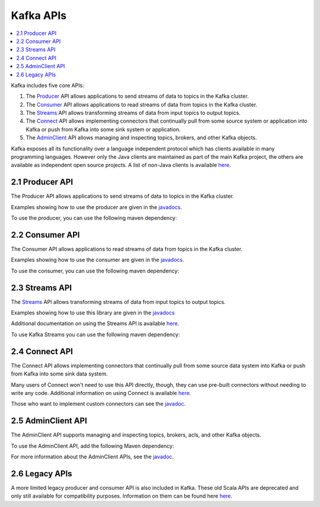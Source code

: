 .. _kafka-api:

Kafka APIs
==========

.. contents::
    :local:

Kafka includes five core APIs:

#. The `Producer <#producerapi>`__ API allows applications to send
   streams of data to topics in the Kafka cluster.
#. The `Consumer <#consumerapi>`__ API allows applications to read
   streams of data from topics in the Kafka cluster.
#. The `Streams <#streamsapi>`__ API allows transforming streams of data
   from input topics to output topics.
#. The `Connect <#connectapi>`__ API allows implementing connectors that
   continually pull from some source system or application into Kafka or
   push from Kafka into some sink system or application.
#. The `AdminClient <#adminapi>`__ API allows managing and inspecting
   topics, brokers, and other Kafka objects.

Kafka exposes all its functionality over a language independent protocol
which has clients available in many programming languages. However only
the Java clients are maintained as part of the main Kafka project, the
others are available as independent open source projects. A list of
non-Java clients is available
`here <https://cwiki.apache.org/confluence/display/KAFKA/Clients>`__.

.. _producerapi:

----------------
2.1 Producer API
----------------

The Producer API allows applications to send streams of data to topics
in the Kafka cluster.

Examples showing how to use the producer are given in the
`javadocs </%7B%7Bversion%7D%7D/javadoc/index.html?org/apache/kafka/clients/producer/KafkaProducer.html>`__.

To use the producer, you can use the following maven dependency:

.. codewithvars:: bash

            <dependency>
                <groupId>org.apache.kafka</groupId>
                <artifactId>kafka-clients</artifactId>
                <version>|release|</version>
            </dependency>
        

.. _ consumerapi:

----------------
2.2 Consumer API
----------------

The Consumer API allows applications to read streams of data from topics
in the Kafka cluster.

Examples showing how to use the consumer are given in the
`javadocs </%7B%7Bversion%7D%7D/javadoc/index.html?org/apache/kafka/clients/consumer/KafkaConsumer.html>`__.

To use the consumer, you can use the following maven dependency:

.. codewithvars:: bash

            <dependency>
                <groupId>org.apache.kafka</groupId>
                <artifactId>kafka-clients</artifactId>
                <version>|release|</version>
            </dependency>
        

.. _streamsapi:

---------------
2.3 Streams API
---------------

The `Streams <#streamsapi>`__ API allows transforming streams of data
from input topics to output topics.

Examples showing how to use this library are given in the
`javadocs </%7B%7Bversion%7D%7D/javadoc/index.html?org/apache/kafka/streams/KafkaStreams.html>`__

Additional documentation on using the Streams API is available
`here </%7B%7Bversion%7D%7D/documentation/streams>`__.

To use Kafka Streams you can use the following maven dependency:

.. codewithvars:: bash

            <dependency>
                <groupId>org.apache.kafka</groupId>
                <artifactId>kafka-streams</artifactId>
                <version>|release|</version>
            </dependency>
        

.. _connectapi:

---------------
2.4 Connect API
---------------

The Connect API allows implementing connectors that continually pull
from some source data system into Kafka or push from Kafka into some
sink data system.

Many users of Connect won't need to use this API directly, though, they
can use pre-built connectors without needing to write any code.
Additional information on using Connect is available
`here </documentation.html#connect>`__.

Those who want to implement custom connectors can see the
`javadoc </%7B%7Bversion%7D%7D/javadoc/index.html?org/apache/kafka/connect>`__.

.. _adminapi:

-------------------
2.5 AdminClient API
-------------------

The AdminClient API supports managing and inspecting topics, brokers,
acls, and other Kafka objects.

To use the AdminClient API, add the following Maven dependency:

.. codewithvars:: bash

            <dependency>
                <groupId>org.apache.kafka</groupId>
                <artifactId>kafka-clients</artifactId>
                <version>|release|</version>
            </dependency>
        

For more information about the AdminClient APIs, see the
`javadoc </%7B%7Bversion%7D%7D/javadoc/index.html?org/apache/kafka/clients/admin/AdminClient.html>`__.

.. _legacyapis:

---------------
2.6 Legacy APIs
---------------

A more limited legacy producer and consumer API is also included in
Kafka. These old Scala APIs are deprecated and only still available for
compatibility purposes. Information on them can be found here
`here </081/documentation.html#producerapi>`__.
